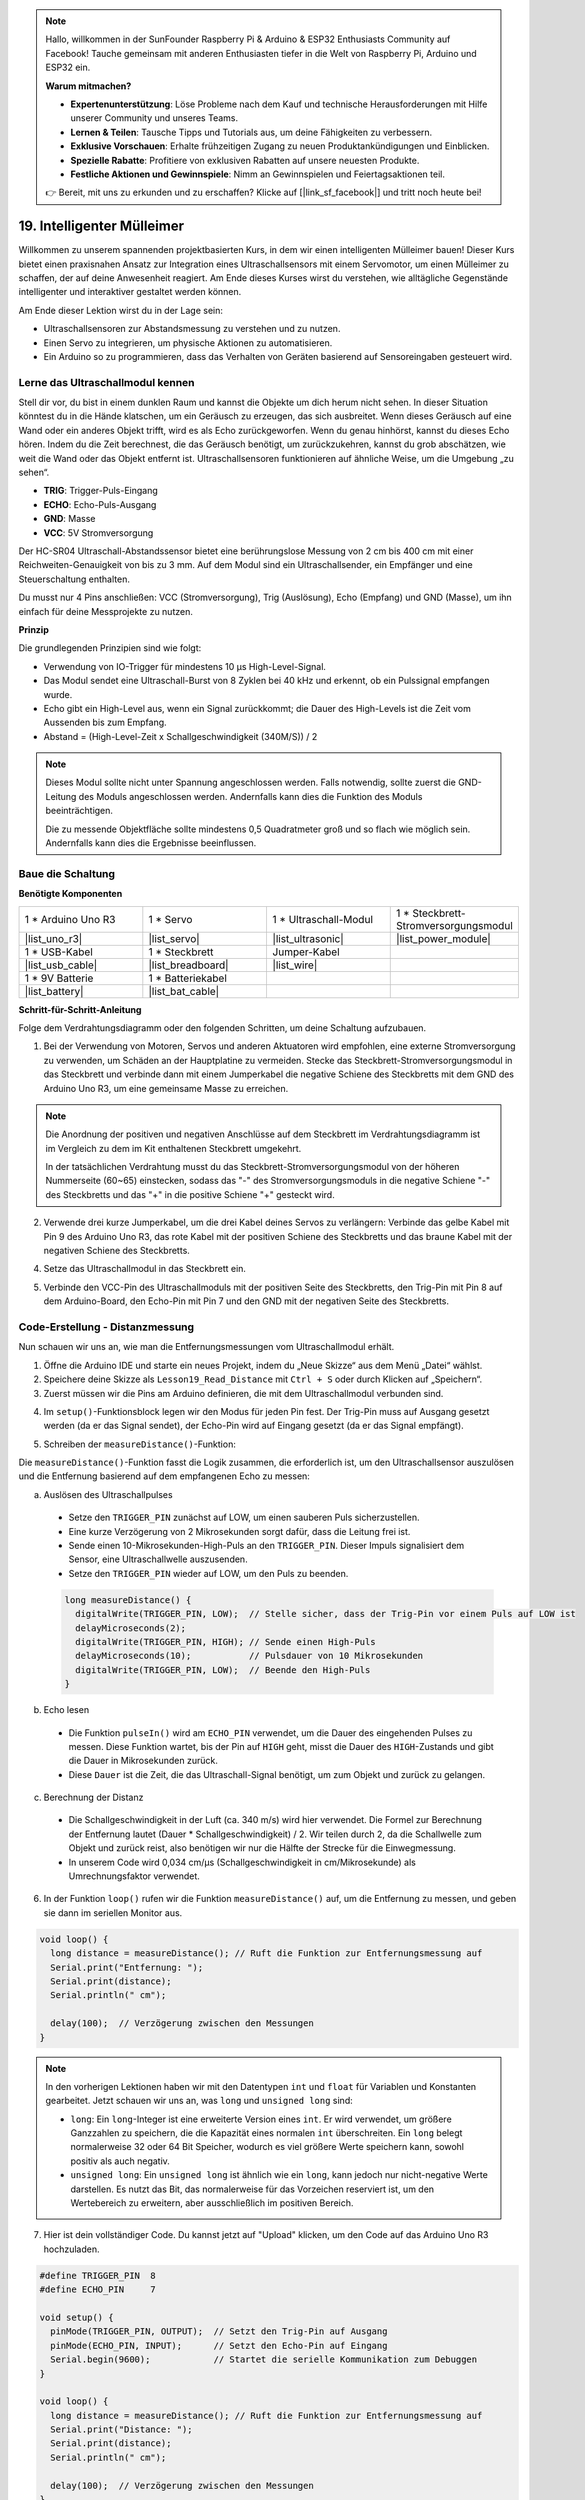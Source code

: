 .. note::

    Hallo, willkommen in der SunFounder Raspberry Pi & Arduino & ESP32 Enthusiasts Community auf Facebook! Tauche gemeinsam mit anderen Enthusiasten tiefer in die Welt von Raspberry Pi, Arduino und ESP32 ein.

    **Warum mitmachen?**

    - **Expertenunterstützung**: Löse Probleme nach dem Kauf und technische Herausforderungen mit Hilfe unserer Community und unseres Teams.
    - **Lernen & Teilen**: Tausche Tipps und Tutorials aus, um deine Fähigkeiten zu verbessern.
    - **Exklusive Vorschauen**: Erhalte frühzeitigen Zugang zu neuen Produktankündigungen und Einblicken.
    - **Spezielle Rabatte**: Profitiere von exklusiven Rabatten auf unsere neuesten Produkte.
    - **Festliche Aktionen und Gewinnspiele**: Nimm an Gewinnspielen und Feiertagsaktionen teil.

    👉 Bereit, mit uns zu erkunden und zu erschaffen? Klicke auf [|link_sf_facebook|] und tritt noch heute bei!

.. _ar_smart_trash_can:

19. Intelligenter Mülleimer
==============================

Willkommen zu unserem spannenden projektbasierten Kurs, in dem wir einen intelligenten Mülleimer bauen! Dieser Kurs bietet einen praxisnahen Ansatz zur Integration eines Ultraschallsensors mit einem Servomotor, um einen Mülleimer zu schaffen, der auf deine Anwesenheit reagiert. Am Ende dieses Kurses wirst du verstehen, wie alltägliche Gegenstände intelligenter und interaktiver gestaltet werden können.

.. raw:: html

    <video muted controls style = "max-width:90%">
        <source src="_static/video/19_smart_trash_can.mp4" type="video/mp4">
        Dein Browser unterstützt das Video-Tag nicht.
    </video>

Am Ende dieser Lektion wirst du in der Lage sein:

* Ultraschallsensoren zur Abstandsmessung zu verstehen und zu nutzen.
* Einen Servo zu integrieren, um physische Aktionen zu automatisieren.
* Ein Arduino so zu programmieren, dass das Verhalten von Geräten basierend auf Sensoreingaben gesteuert wird.

Lerne das Ultraschallmodul kennen
-------------------------------------

Stell dir vor, du bist in einem dunklen Raum und kannst die Objekte um dich herum nicht sehen. In dieser Situation könntest du in die Hände klatschen, um ein Geräusch zu erzeugen, das sich ausbreitet. Wenn dieses Geräusch auf eine Wand oder ein anderes Objekt trifft, wird es als Echo zurückgeworfen. Wenn du genau hinhörst, kannst du dieses Echo hören. Indem du die Zeit berechnest, die das Geräusch benötigt, um zurückzukehren, kannst du grob abschätzen, wie weit die Wand oder das Objekt entfernt ist. Ultraschallsensoren funktionieren auf ähnliche Weise, um die Umgebung „zu sehen“.

.. image:: img/19_ultrasonic_pic.png
    :width: 400
    :align: center

* **TRIG**: Trigger-Puls-Eingang
* **ECHO**: Echo-Puls-Ausgang
* **GND**: Masse
* **VCC**: 5V Stromversorgung

Der HC-SR04 Ultraschall-Abstandssensor bietet eine berührungslose Messung von 2 cm bis 400 cm mit einer Reichweiten-Genauigkeit von bis zu 3 mm. Auf dem Modul sind ein Ultraschallsender, ein Empfänger und eine Steuerschaltung enthalten.

Du musst nur 4 Pins anschließen: VCC (Stromversorgung), Trig (Auslösung), Echo (Empfang) und GND (Masse), um ihn einfach für deine Messprojekte zu nutzen.

**Prinzip**

Die grundlegenden Prinzipien sind wie folgt:

* Verwendung von IO-Trigger für mindestens 10 µs High-Level-Signal.
* Das Modul sendet eine Ultraschall-Burst von 8 Zyklen bei 40 kHz und erkennt, ob ein Pulssignal empfangen wurde.
* Echo gibt ein High-Level aus, wenn ein Signal zurückkommt; die Dauer des High-Levels ist die Zeit vom Aussenden bis zum Empfang.
* Abstand = (High-Level-Zeit x Schallgeschwindigkeit (340M/S)) / 2

.. image:: img/19_ultrasonic_ms.png
    :width: 600
    :align: center

.. note::

  Dieses Modul sollte nicht unter Spannung angeschlossen werden. Falls notwendig, sollte zuerst die GND-Leitung des Moduls angeschlossen werden. Andernfalls kann dies die Funktion des Moduls beeinträchtigen.

  Die zu messende Objektfläche sollte mindestens 0,5 Quadratmeter groß und so flach wie möglich sein. Andernfalls kann dies die Ergebnisse beeinflussen.

Baue die Schaltung
------------------------------------

**Benötigte Komponenten**

.. list-table:: 
   :widths: 25 25 25 25
   :header-rows: 0

   * - 1 * Arduino Uno R3
     - 1 * Servo
     - 1 * Ultraschall-Modul
     - 1 * Steckbrett-Stromversorgungsmodul 
   * - |list_uno_r3|
     - |list_servo| 
     - |list_ultrasonic|
     - |list_power_module|
   * - 1 * USB-Kabel
     - 1 * Steckbrett
     - Jumper-Kabel
     -
   * - |list_usb_cable|
     - |list_breadboard|
     - |list_wire|
     -
   * - 1 * 9V Batterie
     - 1 * Batteriekabel
     - 
     -  
   * - |list_battery| 
     - |list_bat_cable| 
     -
     -

**Schritt-für-Schritt-Anleitung**

Folge dem Verdrahtungsdiagramm oder den folgenden Schritten, um deine Schaltung aufzubauen.

.. image:: img/19_trashcan_ultrasonic_pins.png
    :width: 600
    :align: center

1. Bei der Verwendung von Motoren, Servos und anderen Aktuatoren wird empfohlen, eine externe Stromversorgung zu verwenden, um Schäden an der Hauptplatine zu vermeiden. Stecke das Steckbrett-Stromversorgungsmodul in das Steckbrett und verbinde dann mit einem Jumperkabel die negative Schiene des Steckbretts mit dem GND des Arduino Uno R3, um eine gemeinsame Masse zu erreichen.

.. image:: img/14_dinosaur_power_module.png
    :width: 400
    :align: center

.. note::

    Die Anordnung der positiven und negativen Anschlüsse auf dem Steckbrett im Verdrahtungsdiagramm ist im Vergleich zu dem im Kit enthaltenen Steckbrett umgekehrt.

    In der tatsächlichen Verdrahtung musst du das Steckbrett-Stromversorgungsmodul von der höheren Nummerseite (60~65) einstecken, sodass das "-" des Stromversorgungsmoduls in die negative Schiene "-" des Steckbretts und das "+" in die positive Schiene "+" gesteckt wird.

    .. raw:: html

        <video controls style = "max-width:100%">
            <source src="_static/video/about_power_module.mp4" type="video/mp4">
            Your browser does not support the video tag.
        </video>

2. Verwende drei kurze Jumperkabel, um die drei Kabel deines Servos zu verlängern: Verbinde das gelbe Kabel mit Pin 9 des Arduino Uno R3, das rote Kabel mit der positiven Schiene des Steckbretts und das braune Kabel mit der negativen Schiene des Steckbretts.

.. image:: img/19_trashcan_servo.png
    :width: 600
    :align: center

4. Setze das Ultraschallmodul in das Steckbrett ein.

.. image:: img/19_trashcan_ultrasonic.png
    :width: 600
    :align: center


5. Verbinde den VCC-Pin des Ultraschallmoduls mit der positiven Seite des Steckbretts, den Trig-Pin mit Pin 8 auf dem Arduino-Board, den Echo-Pin mit Pin 7 und den GND mit der negativen Seite des Steckbretts.

.. image:: img/19_trashcan_ultrasonic_pins.png
    :width: 600
    :align: center

.. _ar_read_distance:

Code-Erstellung - Distanzmessung
-----------------------------------------
Nun schauen wir uns an, wie man die Entfernungsmessungen vom Ultraschallmodul erhält.

1. Öffne die Arduino IDE und starte ein neues Projekt, indem du „Neue Skizze“ aus dem Menü „Datei“ wählst.
2. Speichere deine Skizze als ``Lesson19_Read_Distance`` mit ``Ctrl + S`` oder durch Klicken auf „Speichern“.

3. Zuerst müssen wir die Pins am Arduino definieren, die mit dem Ultraschallmodul verbunden sind.

.. code-block:: Arduino
  :emphasize-lines: 1,2

  #define TRIGGER_PIN  8
  #define ECHO_PIN     7


4. Im ``setup()``-Funktionsblock legen wir den Modus für jeden Pin fest. Der Trig-Pin muss auf Ausgang gesetzt werden (da er das Signal sendet), der Echo-Pin wird auf Eingang gesetzt (da er das Signal empfängt).

.. code-block:: Arduino
  :emphasize-lines: 2,3
  
  void setup() {
    pinMode(TRIGGER_PIN, OUTPUT);  // Setze den Trig-Pin auf Ausgang
    pinMode(ECHO_PIN, INPUT);      // Setze den Echo-Pin auf Eingang
    Serial.begin(9600);            // Starte die serielle Kommunikation zum Debuggen
  }

5. Schreiben der ``measureDistance()``-Funktion:

Die ``measureDistance()``-Funktion fasst die Logik zusammen, die erforderlich ist, um den Ultraschallsensor auszulösen und die Entfernung basierend auf dem empfangenen Echo zu messen:

a. Auslösen des Ultraschallpulses

  * Setze den ``TRIGGER_PIN`` zunächst auf LOW, um einen sauberen Puls sicherzustellen.
  * Eine kurze Verzögerung von 2 Mikrosekunden sorgt dafür, dass die Leitung frei ist.
  * Sende einen 10-Mikrosekunden-High-Puls an den ``TRIGGER_PIN``. Dieser Impuls signalisiert dem Sensor, eine Ultraschallwelle auszusenden.
  * Setze den ``TRIGGER_PIN`` wieder auf LOW, um den Puls zu beenden.

  .. code-block:: Arduino

    long measureDistance() {
      digitalWrite(TRIGGER_PIN, LOW);  // Stelle sicher, dass der Trig-Pin vor einem Puls auf LOW ist
      delayMicroseconds(2);
      digitalWrite(TRIGGER_PIN, HIGH); // Sende einen High-Puls
      delayMicroseconds(10);           // Pulsdauer von 10 Mikrosekunden
      digitalWrite(TRIGGER_PIN, LOW);  // Beende den High-Puls
    }


b. Echo lesen

  * Die Funktion ``pulseIn()`` wird am ``ECHO_PIN`` verwendet, um die Dauer des eingehenden Pulses zu messen. Diese Funktion wartet, bis der Pin auf ``HIGH`` geht, misst die Dauer des ``HIGH``-Zustands und gibt die Dauer in Mikrosekunden zurück.
  * Diese ``Dauer`` ist die Zeit, die das Ultraschall-Signal benötigt, um zum Objekt und zurück zu gelangen.

  .. code-block:: Arduino
    :emphasize-lines: 7

    long measureDistance() {
      digitalWrite(TRIGGER_PIN, LOW);  // Stelle sicher, dass der Trig-Pin vor einem Puls auf LOW ist
      delayMicroseconds(2);
      digitalWrite(TRIGGER_PIN, HIGH); // Sende einen High-Puls
      delayMicroseconds(10);           // Pulsdauer von 10 Mikrosekunden
      digitalWrite(TRIGGER_PIN, LOW);  // Beende den High-Puls
      long duration = pulseIn(ECHO_PIN, HIGH);  // Miss die Dauer des HIGH-Levels am Echo-Pin
    }

c. Berechnung der Distanz

  * Die Schallgeschwindigkeit in der Luft (ca. 340 m/s) wird hier verwendet. Die Formel zur Berechnung der Entfernung lautet (Dauer * Schallgeschwindigkeit) / 2. Wir teilen durch 2, da die Schallwelle zum Objekt und zurück reist, also benötigen wir nur die Hälfte der Strecke für die Einwegmessung.
  * In unserem Code wird 0,034 cm/µs (Schallgeschwindigkeit in cm/Mikrosekunde) als Umrechnungsfaktor verwendet.

  .. code-block:: Arduino
    :emphasize-lines: 8,9

    long measureDistance() {
      digitalWrite(TRIGGER_PIN, LOW);  // Stelle sicher, dass der Trig-Pin vor einem Puls auf LOW ist
      delayMicroseconds(2);
      digitalWrite(TRIGGER_PIN, HIGH); // Sende einen High-Puls
      delayMicroseconds(10);           // Pulsdauer von 10 Mikrosekunden
      digitalWrite(TRIGGER_PIN, LOW);  // Beende den High-Puls
      long duration = pulseIn(ECHO_PIN, HIGH);  // Miss die Dauer des HIGH-Levels am Echo-Pin
      long distance = duration * 0.034 / 2;     // Berechne die Entfernung (in cm)
      return distance;
    }

6. In der Funktion ``loop()`` rufen wir die Funktion ``measureDistance()`` auf, um die Entfernung zu messen, und geben sie dann im seriellen Monitor aus.

.. code-block:: Arduino

  void loop() {
    long distance = measureDistance(); // Ruft die Funktion zur Entfernungsmessung auf
    Serial.print("Entfernung: ");
    Serial.print(distance);
    Serial.println(" cm");

    delay(100);  // Verzögerung zwischen den Messungen
  }

.. note::

  In den vorherigen Lektionen haben wir mit den Datentypen ``int`` und ``float`` für Variablen und Konstanten gearbeitet. Jetzt schauen wir uns an, was ``long`` und ``unsigned long`` sind:

  * ``long``: Ein ``long``-Integer ist eine erweiterte Version eines ``int``. Er wird verwendet, um größere Ganzzahlen zu speichern, die die Kapazität eines normalen ``int`` überschreiten. Ein ``long`` belegt normalerweise 32 oder 64 Bit Speicher, wodurch es viel größere Werte speichern kann, sowohl positiv als auch negativ.
  * ``unsigned long``: Ein ``unsigned long`` ist ähnlich wie ein ``long``, kann jedoch nur nicht-negative Werte darstellen. Es nutzt das Bit, das normalerweise für das Vorzeichen reserviert ist, um den Wertebereich zu erweitern, aber ausschließlich im positiven Bereich.

7. Hier ist dein vollständiger Code. Du kannst jetzt auf "Upload" klicken, um den Code auf das Arduino Uno R3 hochzuladen.

.. code-block:: Arduino

  #define TRIGGER_PIN  8
  #define ECHO_PIN     7

  void setup() {
    pinMode(TRIGGER_PIN, OUTPUT);  // Setzt den Trig-Pin auf Ausgang
    pinMode(ECHO_PIN, INPUT);      // Setzt den Echo-Pin auf Eingang
    Serial.begin(9600);            // Startet die serielle Kommunikation zum Debuggen
  }

  void loop() {
    long distance = measureDistance(); // Ruft die Funktion zur Entfernungsmessung auf
    Serial.print("Distance: ");
    Serial.print(distance);
    Serial.println(" cm");

    delay(100);  // Verzögerung zwischen den Messungen
  }

  long measureDistance() {
    digitalWrite(TRIGGER_PIN, LOW);  // Stellt sicher, dass der Trig-Pin vor einem Puls auf LOW ist
    delayMicroseconds(2);
    digitalWrite(TRIGGER_PIN, HIGH); // Sendet einen High-Puls
    delayMicroseconds(10);           // Pulsdauer von 10 Mikrosekunden
    digitalWrite(TRIGGER_PIN, LOW);  // Beendet den High-Puls

    long duration = pulseIn(ECHO_PIN, HIGH);  // Misst die Dauer des HIGH-Levels am Echo-Pin
    long distance = duration * 0.034 / 2;     // Berechnet die Entfernung (in cm)
    return distance;
  }

8. Öffne den seriellen Monitor und du wirst die gemessenen Entfernungswerte sehen. Du kannst das Objekt vor dem Ultraschallsensor bewegen, um zu sehen, ob sich die angezeigte Entfernung ändert. Wenn dies der Fall ist, funktioniert das Ultraschallmodul korrekt.

.. code-block::

  Entfernung: 30 cm
  Entfernung: 29 cm
  Entfernung: 28 cm
  Entfernung: 27 cm
  Entfernung: 26 cm
  Entfernung: 25 cm
  Entfernung: 25 cm

9. Vergiss nicht, deinen Code zu speichern und deinen Arbeitsplatz aufzuräumen.

**Frage**

Wenn du möchtest, dass die ermittelte Entfernung genauer ist und Dezimalstellen enthält, wie solltest du den Code ändern?

Code-Erstellung - Intelligenter Mülleimer
-----------------------------------------------
Wir wissen bereits, wie man die Entfernung zu Objekten mit einem Ultraschallmodul misst. Nun wollen wir den Code schreiben, um einen intelligenten Mülleimer zu erstellen. Dieser Mülleimer öffnet seinen Deckel automatisch, wenn der Ultraschallsensor ein Objekt in weniger als 20 cm Entfernung erkennt – was darauf hinweist, dass du beabsichtigst, Müll zu entsorgen. Nachdem der Müll eingeworfen wurde, schließt sich der Deckel automatisch.

Die Bewegung des Deckels wird von einem Servo gesteuert:

* Bei einem Servowinkel von 90 Grad ist die Servowelle parallel zum Servo, was bedeutet, dass der Mülleimerdeckel geschlossen ist.
* Bei 0 Grad ist die Servowelle senkrecht zum Servo, was den Deckel über eine an der Welle befestigte Stange öffnet.

Lass uns nun erkunden, wie wir dies mithilfe von Code umsetzen können.

1. Öffne die zuvor gespeicherte Skizze ``Lesson19_Read_Distance``. Wähle im Menü "Datei" die Option "Speichern unter..." und benenne die Skizze in ``Lesson19_Smart_Trashcan`` um. Klicke auf "Speichern".

2. Um den Servo zu steuern, müssen wir die ``Servo``-Bibliothek einbinden und eine Instanz der Klasse ``Servo`` erstellen, um den Servo zu steuern.

.. code-block:: Arduino
  :emphasize-lines: 1,3

  #include <Servo.h>

  Servo myServo;  // Erstelle ein Servo-Objekt

  #define TRIGGER_PIN 8
  #define ECHO_PIN 7

3. Definiere als nächstes den Servopin und erstelle zwei Variablen, ``openAngle`` und ``closeAngle``, um die Winkel für das Öffnen und Schließen des Mülleimerdeckels zu speichern.

.. code-block:: Arduino
  :emphasize-lines: 9-11

  #include <Servo.h>

  Servo myServo;  // Erstelle ein Servo-Objekt

  #define TRIGGER_PIN 8
  #define ECHO_PIN 7

  // Definiere die Parameter für den Servomotor
  const int servoPin = 9;
  const int openAngle = 0;
  const int closeAngle = 90;

4. In der Funktion ``void setup()`` wird das Servo-Objekt dem angegebenen Pin zugeordnet.

.. code-block:: Arduino
  :emphasize-lines: 6

  void setup() {
    pinMode(TRIGGER_PIN, OUTPUT);  // Setzt den Trig-Pin auf Ausgang
    pinMode(ECHO_PIN, INPUT);      // Setzt den Echo-Pin auf Eingang
    Serial.begin(9600);            // Startet die serielle Kommunikation zum Debuggen

    myServo.attach(servoPin);
  }

5. Nun sind wir beim Hauptprogramm angekommen. Kommentiere zuerst den Code für die drei seriellen Ausgaben, um Störungen im Programmablauf zu vermeiden.

.. code-block:: Arduino
  :emphasize-lines: 6

  void loop() {
    long distance = measureDistance();  // Ruft die Funktion zur Entfernungsmessung auf
    // Serial.print("Entfernung: ");
    // Serial.print(distance);
    // Serial.println(" cm");
    delay(100);  // Verzögerung zwischen den Messungen
  }

6. Wie geplant, sollte der Servo auf 0 Grad drehen, um den Deckel des Mülleimers zu öffnen, wenn der Ultraschallsensor eine Entfernung von weniger als 20 cm erkennt. Andernfalls sollte der Servo auf 90 Grad bleiben, um den Deckel geschlossen zu halten.

  * ``delay(2000);`` wird hier verwendet, um genügend Zeit zu geben, den Müll zu entsorgen, ohne dass sich der Deckel zu schnell schließt. Diese Zeitspanne kann nach Bedarf angepasst werden.
  * In ``if (distance > 2 && distance < 20)`` wird die Bedingung ``distance > 2`` verwendet, um ungültige Werte herauszufiltern. Der effektive Messbereich des Ultraschallsensors liegt zwischen 2 cm und 400 cm. Zu nahe oder zu ferne Entfernungen liefern ungültige Werte von -1 oder 0.

.. code-block:: Arduino
  :emphasize-lines: 7-12

  void loop() {
    long distance = measureDistance();  // Ruft die Funktion zur Entfernungsmessung auf
    // Serial.print("Entfernung: ");
    // Serial.print(distance);
    // Serial.println(" cm");

    if (distance > 2 && distance < 20) {
      myServo.write(openAngle);
      delay(2000);
    } else {
      myServo.write(closeAngle);
    }

    delay(100);  // Verzögerung zwischen den Messungen
  }

7. Dein vollständiger Code sieht wie folgt aus. Du kannst ihn hochladen und testen, ob sich dein Mülleimer automatisch öffnet und dann schließt, nachdem du den Müll entsorgt hast.

.. code-block:: Arduino

  #include <Servo.h>

  Servo myServo;  // Erstelle ein Servo-Objekt

  #define TRIGGER_PIN 8
  #define ECHO_PIN 7

  // Parameter für den Servomotor festlegen
  const int servoPin = 9;
  const int openAngle = 0;
  const int closeAngle = 90;

  void setup() {
    pinMode(TRIGGER_PIN, OUTPUT);  // Setzt den Trig-Pin auf Ausgang
    pinMode(ECHO_PIN, INPUT);      // Setzt den Echo-Pin auf Eingang
    Serial.begin(9600);            // Startet die serielle Kommunikation zum Debuggen

    myServo.attach(servoPin);
  }

  void loop() {
    long distance = measureDistance();  // Ruft die Funktion zur Entfernungsmessung auf
    // Serial.print("Entfernung: ");
    // Serial.print(distance);
    // Serial.println(" cm");

    if (distance > 2 && distance < 20) {
      myServo.write(openAngle);
      delay(2000);
    } else {
      myServo.write(closeAngle);
    }

    delay(100);  // Verzögerung zwischen den Messungen
  }

  // Funktion zur Sensorabfrage und Berechnung der Entfernung
  long measureDistance() {
    digitalWrite(TRIGGER_PIN, LOW);  // Stellt sicher, dass der Trig-Pin vor dem Puls auf LOW ist
    delayMicroseconds(2);
    digitalWrite(TRIGGER_PIN, HIGH);  // Sendet einen High-Puls
    delayMicroseconds(10);            // Pulsdauer von 10 Mikrosekunden
    digitalWrite(TRIGGER_PIN, LOW);   // Beendet den High-Puls

    long duration = pulseIn(ECHO_PIN, HIGH);  // Misst die Dauer des HIGH-Pegels am Echo-Pin
    long distance = duration * 0.034 / 2;     // Berechnet die Entfernung (in cm)
    return distance;
  }

8. Vergiss nicht, deinen Code zu speichern und deinen Arbeitsplatz aufzuräumen.

**Zusammenfassung**

Heute haben wir erfolgreich einen intelligenten Mülleimer gebaut, der seinen Deckel automatisch öffnet, wenn ein Objekt in weniger als 20 cm Entfernung erkannt wird. Wir haben erforscht, wie Ultraschallsensoren funktionieren, ähnlich wie die Echoortung, und diese Technologie genutzt, um einen Servomotor zu steuern. Außerdem haben wir bewährte Methoden für die Verkabelung besprochen und Tipps für effizientes Arduino-Programmieren gegeben. Die interaktive Natur des Projekts hat praktische Erfahrungen mit realen Anwendungen von Sensoren und Servomotoren ermöglicht.

